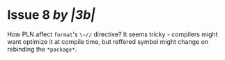 * Issue 8 /by |3b|/
  How PLN affect ~format~'s ~\~//~ directive? It seems tricky - compilers might
  want optimize it at compile time, but reffered symbol might change on
  rebinding the ~*package*~.
